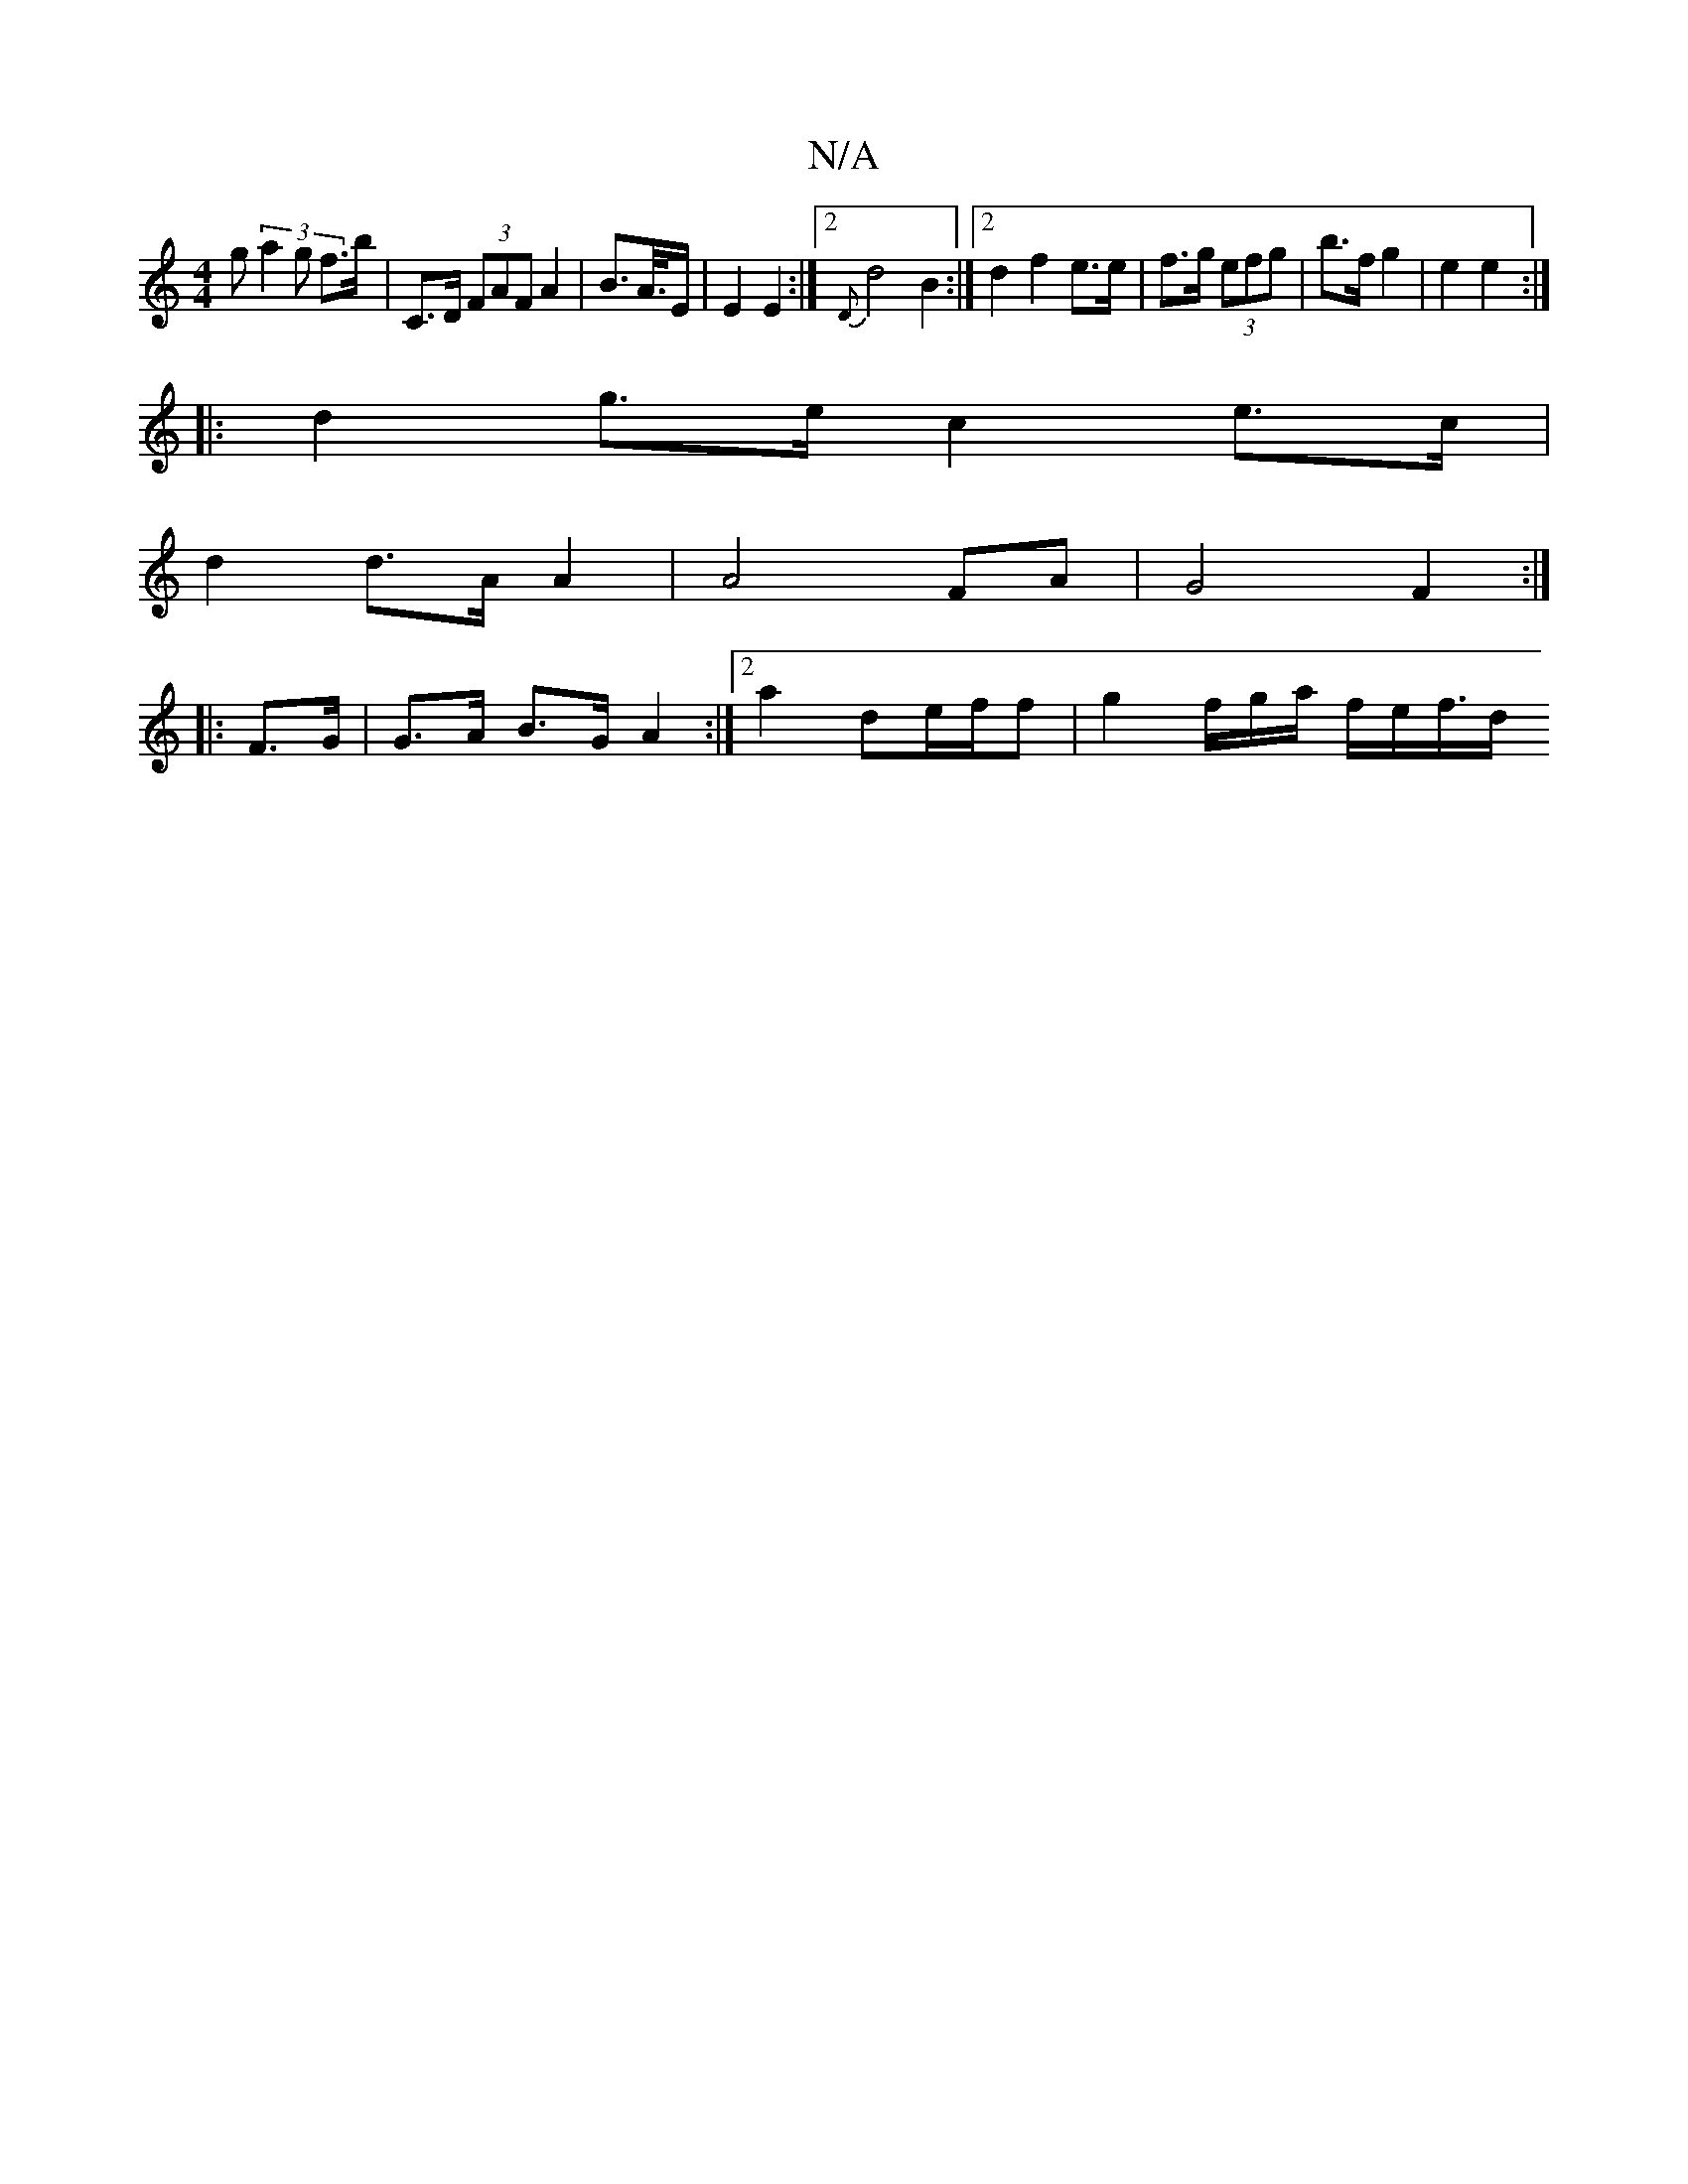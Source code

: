 X:1
T:N/A
M:4/4
R:N/A
K:Cmajor
g (3a2g f>b | ^ C>D (3FAF A2 | B>A/>E | E2 E2 :|2 {D}d4 B2 :|2 d2 f2 e>e|f>g (3efg | b>f g2 | e2 e2 :|
|: d2 g>e c2 e>c|
d2 d>A A2|A4FA| G4 F2 :|
|:F>G|G>A B>G A2 :|2 a2 d2/2e/f/f | g2 f/g/a/ f/e/f/>d